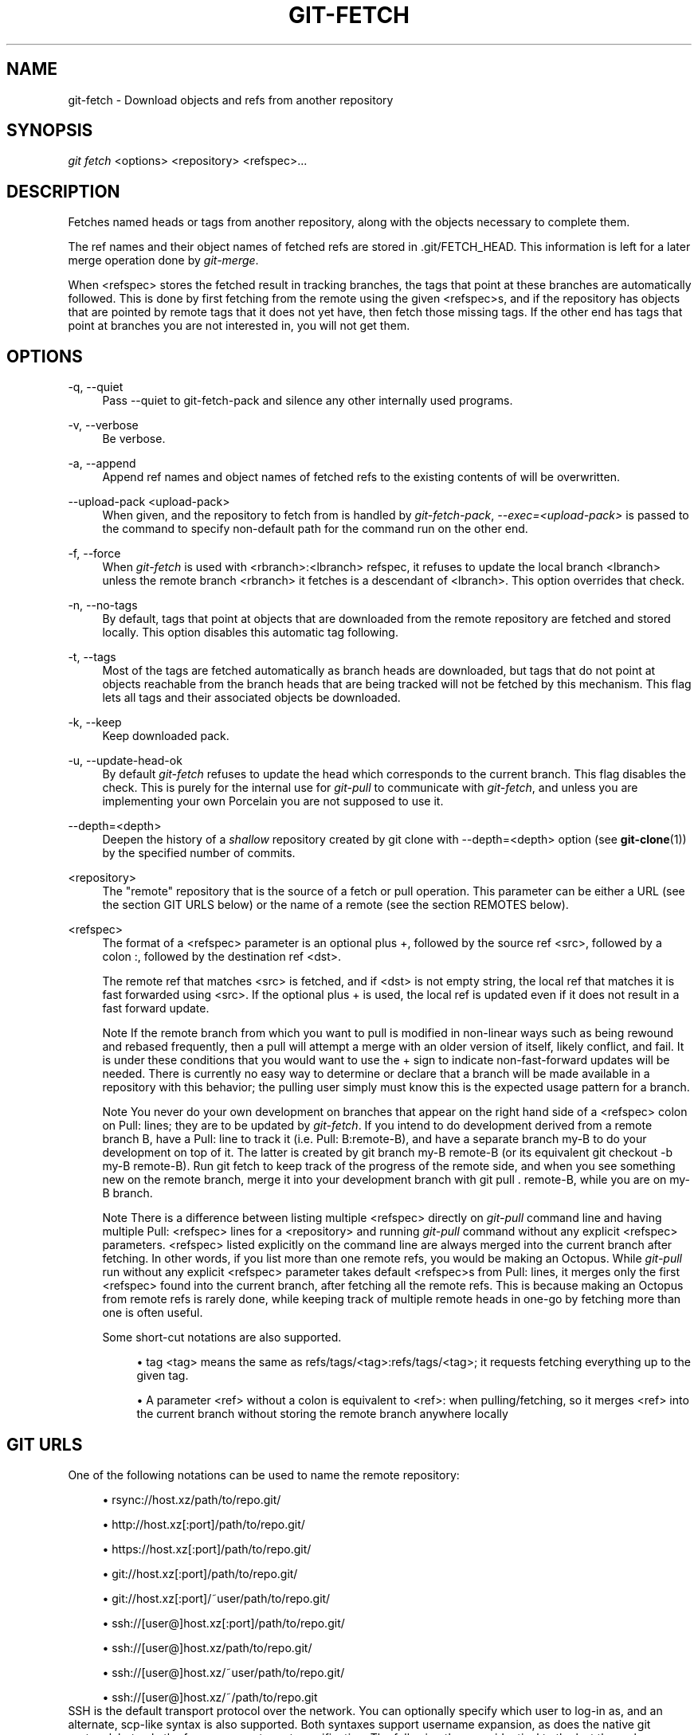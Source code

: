 .\"     Title: git-fetch
.\"    Author: 
.\" Generator: DocBook XSL Stylesheets v1.73.2 <http://docbook.sf.net/>
.\"      Date: 04/02/2009
.\"    Manual: Git Manual
.\"    Source: Git 1.6.2.rc0.64.ge9cc0
.\"
.TH "GIT\-FETCH" "1" "04/02/2009" "Git 1\.6\.2\.rc0\.64\.ge9cc0" "Git Manual"
.\" disable hyphenation
.nh
.\" disable justification (adjust text to left margin only)
.ad l
.SH "NAME"
git-fetch - Download objects and refs from another repository
.SH "SYNOPSIS"
\fIgit fetch\fR <options> <repository> <refspec>\&...
.sp
.SH "DESCRIPTION"
Fetches named heads or tags from another repository, along with the objects necessary to complete them\.
.sp
The ref names and their object names of fetched refs are stored in \.git/FETCH_HEAD\. This information is left for a later merge operation done by \fIgit\-merge\fR\.
.sp
When <refspec> stores the fetched result in tracking branches, the tags that point at these branches are automatically followed\. This is done by first fetching from the remote using the given <refspec>s, and if the repository has objects that are pointed by remote tags that it does not yet have, then fetch those missing tags\. If the other end has tags that point at branches you are not interested in, you will not get them\.
.sp
.SH "OPTIONS"
.PP
\-q, \-\-quiet
.RS 4
Pass \-\-quiet to git\-fetch\-pack and silence any other internally used programs\.
.RE
.PP
\-v, \-\-verbose
.RS 4
Be verbose\.
.RE
.PP
\-a, \-\-append
.RS 4
Append ref names and object names of fetched refs to the existing contents of
\.git/FETCH_HEAD\. Without this option old data in
\.git/FETCH_HEAD
will be overwritten\.
.RE
.PP
\-\-upload\-pack <upload\-pack>
.RS 4
When given, and the repository to fetch from is handled by
\fIgit\-fetch\-pack\fR,
\fI\-\-exec=<upload\-pack>\fR
is passed to the command to specify non\-default path for the command run on the other end\.
.RE
.PP
\-f, \-\-force
.RS 4
When
\fIgit\-fetch\fR
is used with
<rbranch>:<lbranch>
refspec, it refuses to update the local branch
<lbranch>
unless the remote branch
<rbranch>
it fetches is a descendant of
<lbranch>\. This option overrides that check\.
.RE
.PP
\-n, \-\-no\-tags
.RS 4
By default, tags that point at objects that are downloaded from the remote repository are fetched and stored locally\. This option disables this automatic tag following\.
.RE
.PP
\-t, \-\-tags
.RS 4
Most of the tags are fetched automatically as branch heads are downloaded, but tags that do not point at objects reachable from the branch heads that are being tracked will not be fetched by this mechanism\. This flag lets all tags and their associated objects be downloaded\.
.RE
.PP
\-k, \-\-keep
.RS 4
Keep downloaded pack\.
.RE
.PP
\-u, \-\-update\-head\-ok
.RS 4
By default
\fIgit\-fetch\fR
refuses to update the head which corresponds to the current branch\. This flag disables the check\. This is purely for the internal use for
\fIgit\-pull\fR
to communicate with
\fIgit\-fetch\fR, and unless you are implementing your own Porcelain you are not supposed to use it\.
.RE
.PP
\-\-depth=<depth>
.RS 4
Deepen the history of a
\fIshallow\fR
repository created by
git clone
with
\-\-depth=<depth>
option (see
\fBgit-clone\fR(1)) by the specified number of commits\.
.RE
.PP
<repository>
.RS 4
The "remote" repository that is the source of a fetch or pull operation\. This parameter can be either a URL (see the section
GIT URLS
below) or the name of a remote (see the section
REMOTES
below)\.
.RE
.PP
<refspec>
.RS 4
The format of a <refspec> parameter is an optional plus
+, followed by the source ref <src>, followed by a colon
:, followed by the destination ref <dst>\.
.sp
The remote ref that matches <src> is fetched, and if <dst> is not empty string, the local ref that matches it is fast forwarded using <src>\. If the optional plus
+
is used, the local ref is updated even if it does not result in a fast forward update\.
.sp
.it 1 an-trap
.nr an-no-space-flag 1
.nr an-break-flag 1
.br
Note
If the remote branch from which you want to pull is modified in non\-linear ways such as being rewound and rebased frequently, then a pull will attempt a merge with an older version of itself, likely conflict, and fail\. It is under these conditions that you would want to use the
+
sign to indicate non\-fast\-forward updates will be needed\. There is currently no easy way to determine or declare that a branch will be made available in a repository with this behavior; the pulling user simply must know this is the expected usage pattern for a branch\.
.sp
.it 1 an-trap
.nr an-no-space-flag 1
.nr an-break-flag 1
.br
Note
You never do your own development on branches that appear on the right hand side of a <refspec> colon on
Pull:
lines; they are to be updated by
\fIgit\-fetch\fR\. If you intend to do development derived from a remote branch
B, have a
Pull:
line to track it (i\.e\.
Pull: B:remote\-B), and have a separate branch
my\-B
to do your development on top of it\. The latter is created by
git branch my\-B remote\-B
(or its equivalent
git checkout \-b my\-B remote\-B)\. Run
git fetch
to keep track of the progress of the remote side, and when you see something new on the remote branch, merge it into your development branch with
git pull \. remote\-B, while you are on
my\-B
branch\.
.sp
.it 1 an-trap
.nr an-no-space-flag 1
.nr an-break-flag 1
.br
Note
There is a difference between listing multiple <refspec> directly on
\fIgit\-pull\fR
command line and having multiple
Pull:
<refspec> lines for a <repository> and running
\fIgit\-pull\fR
command without any explicit <refspec> parameters\. <refspec> listed explicitly on the command line are always merged into the current branch after fetching\. In other words, if you list more than one remote refs, you would be making an Octopus\. While
\fIgit\-pull\fR
run without any explicit <refspec> parameter takes default <refspec>s from
Pull:
lines, it merges only the first <refspec> found into the current branch, after fetching all the remote refs\. This is because making an Octopus from remote refs is rarely done, while keeping track of multiple remote heads in one\-go by fetching more than one is often useful\.

Some short\-cut notations are also supported\.
.sp
.RS 4
\h'-04'\(bu\h'+03'
tag <tag>
means the same as
refs/tags/<tag>:refs/tags/<tag>; it requests fetching everything up to the given tag\.
.RE
.sp
.RS 4
\h'-04'\(bu\h'+03'A parameter <ref> without a colon is equivalent to <ref>: when pulling/fetching, so it merges <ref> into the current branch without storing the remote branch anywhere locally
.RE
.RE
.SH "GIT URLS"
One of the following notations can be used to name the remote repository:
.sp
.sp
.RS 4
\h'-04'\(bu\h'+03'rsync://host\.xz/path/to/repo\.git/
.RE
.sp
.RS 4
\h'-04'\(bu\h'+03'http://host\.xz[:port]/path/to/repo\.git/
.RE
.sp
.RS 4
\h'-04'\(bu\h'+03'https://host\.xz[:port]/path/to/repo\.git/
.RE
.sp
.RS 4
\h'-04'\(bu\h'+03'git://host\.xz[:port]/path/to/repo\.git/
.RE
.sp
.RS 4
\h'-04'\(bu\h'+03'git://host\.xz[:port]/~user/path/to/repo\.git/
.RE
.sp
.RS 4
\h'-04'\(bu\h'+03'ssh://[user@]host\.xz[:port]/path/to/repo\.git/
.RE
.sp
.RS 4
\h'-04'\(bu\h'+03'ssh://[user@]host\.xz/path/to/repo\.git/
.RE
.sp
.RS 4
\h'-04'\(bu\h'+03'ssh://[user@]host\.xz/~user/path/to/repo\.git/
.RE
.sp
.RS 4
\h'-04'\(bu\h'+03'ssh://[user@]host\.xz/~/path/to/repo\.git
.RE
SSH is the default transport protocol over the network\. You can optionally specify which user to log\-in as, and an alternate, scp\-like syntax is also supported\. Both syntaxes support username expansion, as does the native git protocol, but only the former supports port specification\. The following three are identical to the last three above, respectively:
.sp
.sp
.RS 4
\h'-04'\(bu\h'+03'[user@]host\.xz:/path/to/repo\.git/
.RE
.sp
.RS 4
\h'-04'\(bu\h'+03'[user@]host\.xz:~user/path/to/repo\.git/
.RE
.sp
.RS 4
\h'-04'\(bu\h'+03'[user@]host\.xz:path/to/repo\.git
.RE
To sync with a local directory, you can use:
.sp
.sp
.RS 4
\h'-04'\(bu\h'+03'/path/to/repo\.git/
.RE
.sp
.RS 4
\h'-04'\(bu\h'+03'file:///path/to/repo\.git/
.RE
They are mostly equivalent, except when cloning\. See \fBgit-clone\fR(1) for details\.
.sp
If there are a large number of similarly\-named remote repositories and you want to use a different format for them (such that the URLs you use will be rewritten into URLs that work), you can create a configuration section of the form:
.sp
.sp
.RS 4
.nf

\.ft C
        [url "<actual url base>"]
                insteadOf = <other url base>
\.ft

.fi
.RE
For example, with this:
.sp
.sp
.RS 4
.nf

\.ft C
        [url "git://git\.host\.xz/"]
                insteadOf = host\.xz:/path/to/
                insteadOf = work:
\.ft

.fi
.RE
a URL like "work:repo\.git" or like "host\.xz:/path/to/repo\.git" will be rewritten in any context that takes a URL to be "git://git\.host\.xz/repo\.git"\.
.sp
.SH "REMOTES"
The name of one of the following can be used instead of a URL as <repository> argument:
.sp
.sp
.RS 4
\h'-04'\(bu\h'+03'a remote in the git configuration file:
$GIT_DIR/config,
.RE
.sp
.RS 4
\h'-04'\(bu\h'+03'a file in the
$GIT_DIR/remotes
directory, or
.RE
.sp
.RS 4
\h'-04'\(bu\h'+03'a file in the
$GIT_DIR/branches
directory\.
.RE
All of these also allow you to omit the refspec from the command line because they each contain a refspec which git will use by default\.
.sp
.SS "Named remote in configuration file"
You can choose to provide the name of a remote which you had previously configured using \fBgit-remote\fR(1), \fBgit-config\fR(1) or even by a manual edit to the $GIT_DIR/config file\. The URL of this remote will be used to access the repository\. The refspec of this remote will be used by default when you do not provide a refspec on the command line\. The entry in the config file would appear like this:
.sp
.sp
.RS 4
.nf

\.ft C
        [remote "<name>"]
                url = <url>
                push = <refspec>
                fetch = <refspec>
\.ft

.fi
.RE
.SS "Named file in $GIT_DIR/remotes"
You can choose to provide the name of a file in $GIT_DIR/remotes\. The URL in this file will be used to access the repository\. The refspec in this file will be used as default when you do not provide a refspec on the command line\. This file should have the following format:
.sp
.sp
.RS 4
.nf

\.ft C
        URL: one of the above URL format
        Push: <refspec>
        Pull: <refspec>

\.ft

.fi
.RE
Push: lines are used by \fIgit\-push\fR and Pull: lines are used by \fIgit\-pull\fR and \fIgit\-fetch\fR\. Multiple Push: and Pull: lines may be specified for additional branch mappings\.
.sp
.SS "Named file in $GIT_DIR/branches"
You can choose to provide the name of a file in $GIT_DIR/branches\. The URL in this file will be used to access the repository\. This file should have the following format:
.sp
.sp
.RS 4
.nf

\.ft C
        <url>#<head>
\.ft

.fi
.RE
<url> is required; #<head> is optional\.
.sp
Depending on the operation, git will use one of the following refspecs, if you don\'t provide one on the command line\. <branch> is the name of this file in $GIT_DIR/branches and <head> defaults to master\.
.sp
git fetch uses:
.sp
.sp
.RS 4
.nf

\.ft C
        refs/heads/<head>:refs/heads/<branch>
\.ft

.fi
.RE
git push uses:
.sp
.sp
.RS 4
.nf

\.ft C
        HEAD:refs/heads/<head>
\.ft

.fi
.RE
.SH "SEE ALSO"
\fBgit-pull\fR(1)
.sp
.SH "AUTHOR"
Written by Linus Torvalds <torvalds@osdl\.org> and Junio C Hamano <gitster@pobox\.com>
.sp
.SH "DOCUMENTATION"
Documentation by David Greaves, Junio C Hamano and the git\-list <git@vger\.kernel\.org>\.
.sp
.SH "GIT"
Part of the \fBgit\fR(1) suite
.sp
